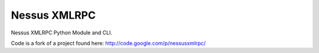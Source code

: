 Nessus XMLRPC
#############

Nessus XMLRPC Python Module and CLI.

Code is a fork of a project found here:
http://code.google.com/p/nessusxmlrpc/
